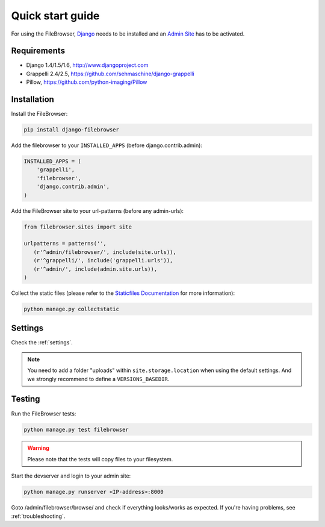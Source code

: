.. |grappelli| replace:: Grappelli
.. |filebrowser| replace:: FileBrowser

.. _quickstart:

Quick start guide
=================

For using the |filebrowser|, `Django <http://www.djangoproject.com>`_ needs to be installed and an `Admin Site <http://docs.djangoproject.com/en/dev/ref/contrib/admin/>`_ has to be activated.

Requirements
------------

* Django 1.4/1.5/1.6, http://www.djangoproject.com
* Grappelli 2.4/2.5, https://github.com/sehmaschine/django-grappelli
* Pillow, https://github.com/python-imaging/Pillow

Installation
------------

Install the |filebrowser|:

.. code-block:: console

    pip install django-filebrowser

Add the filebrowser to your ``INSTALLED_APPS`` (before django.contrib.admin):

.. code-block:: python

    INSTALLED_APPS = (
        'grappelli',
        'filebrowser',
        'django.contrib.admin',
    )

Add the |filebrowser| site to your url-patterns (before any admin-urls):

.. code-block:: python

    from filebrowser.sites import site
    
    urlpatterns = patterns('',
       (r'^admin/filebrowser/', include(site.urls)),
       (r'^grappelli/', include('grappelli.urls')),
       (r'^admin/', include(admin.site.urls)),
    )

Collect the static files (please refer to the `Staticfiles Documentation <http://docs.djangoproject.com/en/dev/ref/contrib/staticfiles/>`_ for more information):

.. code-block:: console

    python manage.py collectstatic

Settings
--------

Check the :ref:`settings`.

.. note::
    You need to add a folder "uploads" within ``site.storage.location`` when using the default settings. And we strongly recommend to define a ``VERSIONS_BASEDIR``.

Testing
-------

Run the |filebrowser| tests:

.. code-block:: console

    python manage.py test filebrowser

.. warning::
    Please note that the tests will copy files to your filesystem.

Start the devserver and login to your admin site:

.. code-block:: console

    python manage.py runserver <IP-address>:8000

Goto /admin/filebrowser/browse/ and check if everything looks/works as expected. If you're having problems, see :ref:`troubleshooting`.